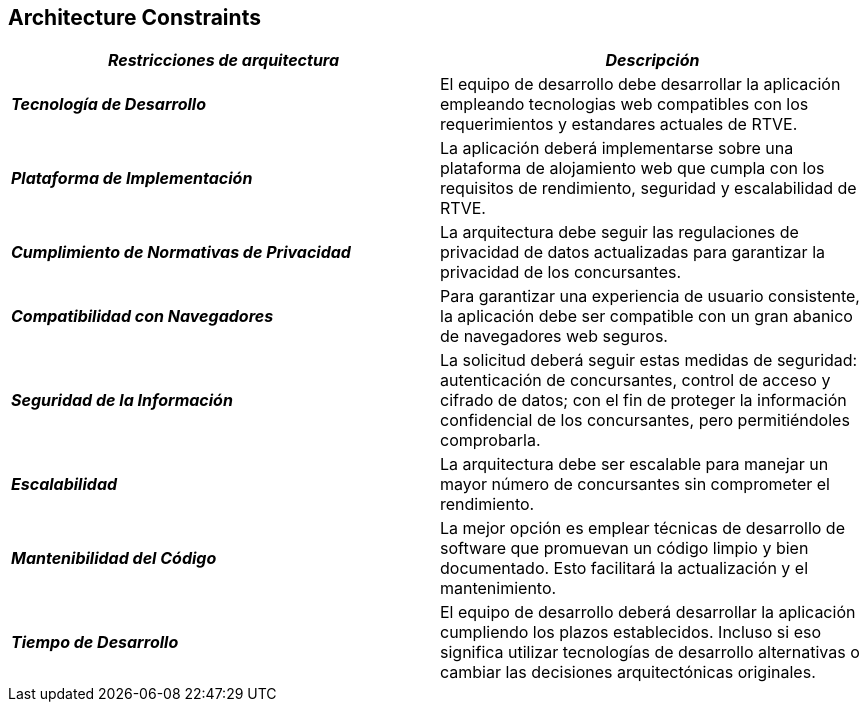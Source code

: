 
[[section-architecture-constraints]]
== Architecture Constraints

|===
| *_Restricciones de arquitectura_* | *_Descripción_*

| *_Tecnología de Desarrollo_* | El equipo de desarrollo debe desarrollar la aplicación empleando tecnologias web compatibles con los requerimientos y estandares actuales de RTVE.

| *_Plataforma de Implementación_* | La aplicación deberá implementarse sobre una plataforma de alojamiento web que cumpla con los requisitos de rendimiento, seguridad y escalabilidad de RTVE.

| *_Cumplimiento de Normativas de Privacidad_* | La arquitectura debe seguir las regulaciones de privacidad de datos actualizadas para garantizar la privacidad de los concursantes.

| *_Compatibilidad con Navegadores_* | Para garantizar una experiencia de usuario consistente, la aplicación debe ser compatible con un gran abanico de navegadores web seguros.

| *_Seguridad de la Información_* | La solicitud deberá seguir estas medidas de seguridad: autenticación de concursantes, control de acceso y cifrado de datos; con el fin de proteger la información confidencial de los concursantes, pero permitiéndoles comprobarla.

| *_Escalabilidad_* | La arquitectura debe ser escalable para manejar un mayor número de concursantes sin comprometer el rendimiento.

| *_Mantenibilidad del Código_* | La mejor opción es emplear técnicas de desarrollo de software que promuevan un código limpio y bien documentado. Esto facilitará la actualización y el mantenimiento.

| *_Tiempo de Desarrollo_* | El equipo de desarrollo deberá desarrollar la aplicación cumpliendo los plazos establecidos. Incluso si eso significa utilizar tecnologías de desarrollo alternativas o cambiar las decisiones arquitectónicas originales.

|===